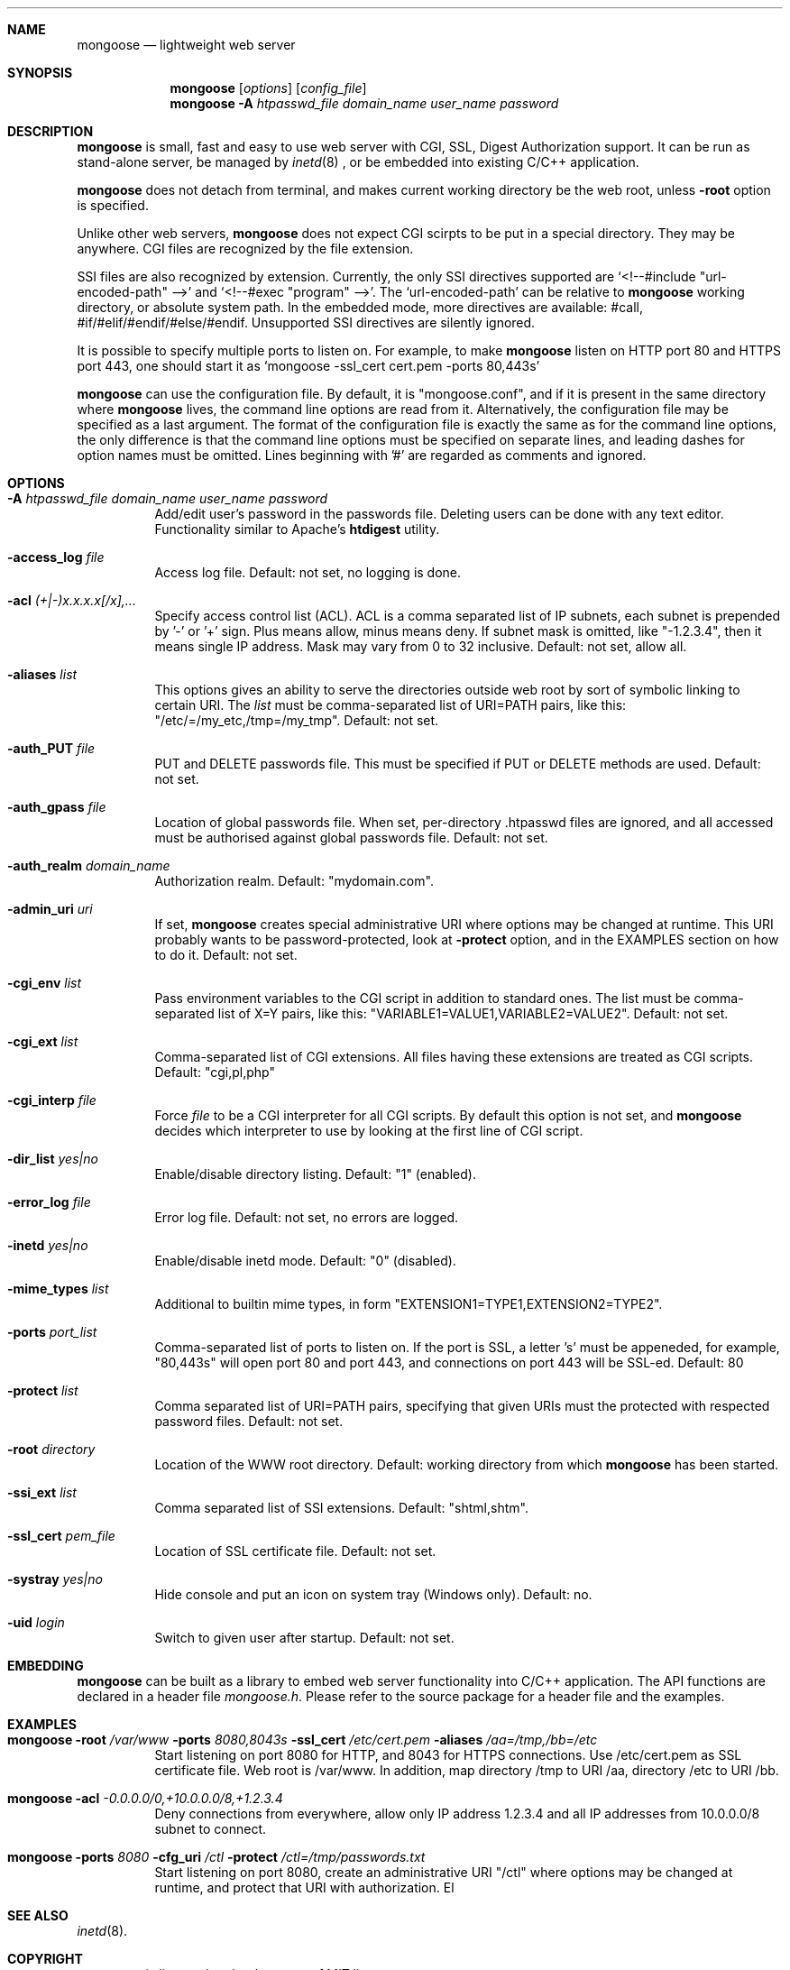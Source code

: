 .\" Process this file with
.\" groff -man -Tascii mongoose.1
.\" $Id: mongoose.1,v 1.12 2008/11/29 15:32:42 drozd Exp $
.Dd Feb 12, 2008
.Dt mongoose 1
.Sh NAME
.Nm mongoose
.Nd lightweight web server
.Sh SYNOPSIS
.Nm
.Op Ar options
.Op Ar config_file
.Nm
.Fl A Ar htpasswd_file domain_name user_name password
.Sh DESCRIPTION
.Nm
is small, fast and easy to use web server with CGI, SSL, Digest Authorization
support. It can be run as stand-alone server, be managed by
.Xr inetd 8
, or be embedded into existing C/C++ application.
.Pp
.Nm
does not detach from terminal, and makes current working directory
be the web root, unless
.Fl root
option is specified.
.Pp
Unlike other web servers,
.Nm
does not expect CGI scirpts to be put in a special directory. They may be
anywhere. CGI files are recognized by the file extension.
.Pp
SSI files are also recognized by extension. Currently, the only SSI directives
supported are `<!--#include "url-encoded-path" -->'
and `<!--#exec "program" -->'. The `url-encoded-path' can be relative to
.Nm
working directory, or absolute system path. In the embedded mode, more
directives are available: #call, #if/#elif/#endif/#else/#endif.
Unsupported SSI directives are silently ignored.
.Pp
It is possible to specify multiple ports to listen on. For example, to
make
.Nm
listen on HTTP port 80 and HTTPS port 443, one should start it as
.Sq mongoose -ssl_cert cert.pem -ports 80,443s
.Pp
.Nm
can use the configuration file. By default, it is "mongoose.conf", and if it
is present in the same directory where
.Nm
lives, the command line options are read from it. Alternatively, the
configuration file may be specified as a last argument. The format of the
configuration file is exactly the same as for the command line options, the
only difference is that the command line options must be specified on
separate lines, and leading dashes for option names must be omitted.
Lines beginning with '#' are regarded as comments and ignored.
.Pp
.Sh OPTIONS
.Bl -tag -width indent
.It Fl A Ar htpasswd_file domain_name user_name password
Add/edit user's password in the passwords file. Deleting users can be done
with any text editor. Functionality similar to Apache's
.Ic htdigest
utility.
.It Fl access_log Ar file
Access log file. Default: not set, no logging is done.
.It Fl acl Ar (+|-)x.x.x.x[/x],...
Specify access control list (ACL). ACL is a comma separated list
of IP subnets, each subnet is prepended by '-' or '+' sign. Plus means allow,
minus means deny. If subnet mask is
omitted, like "-1.2.3.4", then it means single IP address. Mask may vary
from 0 to 32 inclusive. Default: not set, allow all.
.It Fl aliases Ar list
This options gives an ability to serve the directories outside web root
by sort of symbolic linking to certain URI. The
.Ar list
must be comma-separated list of URI=PATH pairs, like this:
"/etc/=/my_etc,/tmp=/my_tmp". Default: not set.
.It Fl auth_PUT Ar file
PUT and DELETE passwords file. This must be specified if PUT or
DELETE methods are used. Default: not set.
.It Fl auth_gpass Ar file
Location of global passwords file. When set, per-directory .htpasswd files are
ignored, and all accessed must be authorised against global passwords file.
Default: not set.
.It Fl auth_realm Ar domain_name
Authorization realm. Default: "mydomain.com".
.It Fl admin_uri Ar uri
If set,
.Nm
creates special administrative URI where options may be changed at runtime.
This URI probably wants to be password-protected, look at
.Fl protect
option, and in the EXAMPLES section on how to do it. Default: not set.
.It Fl cgi_env Ar list
Pass environment variables to the CGI script in addition to standard ones.
The list must be comma-separated list of X=Y pairs, like this:
"VARIABLE1=VALUE1,VARIABLE2=VALUE2".  Default: not set.
.It Fl cgi_ext Ar list
Comma-separated list of CGI extensions.  All files having these extensions
are treated as CGI scripts. Default: "cgi,pl,php"
.It Fl cgi_interp Ar file
Force
.Ar file
to be a CGI interpreter for all CGI scripts. By default this option is not
set, and
.Nm
decides which interpreter to use by looking at the first line of CGI script.
.It Fl dir_list Ar yes|no
Enable/disable directory listing. Default: "1" (enabled).
.It Fl error_log Ar file
Error log file. Default: not set, no errors are logged.
.It Fl inetd Ar yes|no
Enable/disable inetd mode. Default: "0" (disabled).
.It Fl mime_types Ar list
Additional to builtin mime types, in form "EXTENSION1=TYPE1,EXTENSION2=TYPE2".
.It Fl ports Ar port_list
Comma-separated list of ports to listen on. If the port is SSL, a letter 's'
must be appeneded, for example, "80,443s" will open port 80 and port 443,
and connections on port 443 will be SSL-ed. Default: 80
.It Fl protect Ar list
Comma separated list of URI=PATH pairs, specifying that given URIs
must the protected with respected password files. Default: not set.
.It Fl root Ar directory
Location of the WWW root directory. Default: working directory from which
.Nm
has been started.
.It Fl ssi_ext Ar list
Comma separated list of SSI extensions. Default: "shtml,shtm".
.It Fl ssl_cert Ar pem_file
Location of SSL certificate file. Default: not set.
.It Fl systray Ar yes|no
Hide console and put an icon on system tray (Windows only). Default: no.
.It Fl uid Ar login
Switch to given user after startup. Default: not set.
.El
.Pp
.Sh EMBEDDING
.Nm
can be built as a library to embed web server functionality
into C/C++ application. The API functions are declared in a header
file
.Pa mongoose.h .
Please refer to the source package for a header file and the examples.
.Pp
.Sh EXAMPLES
.Bl -tag -width indent
.It Nm Fl root Ar /var/www Fl ports Ar 8080,8043s Fl ssl_cert Ar /etc/cert.pem Fl aliases Ar /aa=/tmp,/bb=/etc
Start listening on port 8080 for HTTP, and 8043 for HTTPS connections.
Use /etc/cert.pem as SSL certificate file. Web root is /var/www. In addition,
map directory /tmp to URI /aa, directory /etc to URI /bb.
.It Nm Fl acl Ar -0.0.0.0/0,+10.0.0.0/8,+1.2.3.4
Deny connections from everywhere, allow only IP address 1.2.3.4 and
all IP addresses from 10.0.0.0/8 subnet to connect.
.It Nm Fl ports Ar 8080 Fl cfg_uri Ar /ctl Fl protect Ar /ctl=/tmp/passwords.txt
Start listening on port 8080, create an administrative URI "/ctl" where
options may be changed at runtime, and protect that URI with authorization.
El
.Pp
.Sh SEE ALSO
.Xr inetd 8 .
.Sh COPYRIGHT
.Nm
is licensed under the terms of MIT license.
.Sh AUTHOR
.An Sergey Lyubka Aq valenok@gmail.com .

